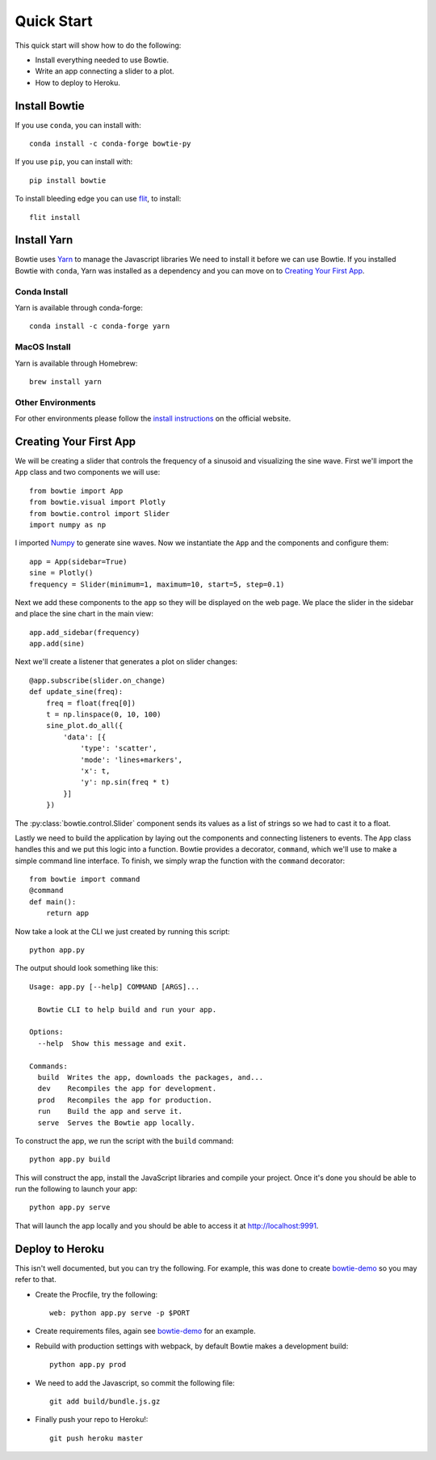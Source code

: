 .. Bowtie documentation master file, created by
   sphinx-quickstart on Fri Aug 19 23:07:25 2016.
   You can adapt this file completely to your liking, but it should at least
   contain the root `toctree` directive.

.. _quickstart:

Quick Start
===========

This quick start will show how to do the following:

* Install everything needed to use Bowtie.
* Write an app connecting a slider to a plot.
* How to deploy to Heroku.

Install Bowtie
--------------

If you use ``conda``, you can install with::

    conda install -c conda-forge bowtie-py

If you use ``pip``, you can install with::

    pip install bowtie

To install bleeding edge you can use `flit <http://flit.readthedocs.io/en/latest/index.html>`_, to install::

    flit install

Install Yarn
------------

Bowtie uses `Yarn <https://yarnpkg.com/>`_ to manage the Javascript libraries
We need to install it before we can use Bowtie.
If you installed Bowtie with ``conda``, Yarn was installed as a dependency and you can move on to `Creating Your First App`_.

Conda Install
^^^^^^^^^^^^^

Yarn is available through conda-forge::

    conda install -c conda-forge yarn

MacOS Install
^^^^^^^^^^^^^

Yarn is available through Homebrew::

    brew install yarn

Other Environments
^^^^^^^^^^^^^^^^^^

For other environments please follow the `install instructions <https://yarnpkg.com/en/docs/install>`_
on the official website.


Creating Your First App
-----------------------

We will be creating a slider that controls the frequency of a sinusoid and visualizing the sine wave.
First we'll import the ``App`` class and two components we will use::

    from bowtie import App
    from bowtie.visual import Plotly
    from bowtie.control import Slider
    import numpy as np

I imported `Numpy <http://www.numpy.org/>`_ to generate sine waves.
Now we instantiate the ``App`` and the components and configure them::

    app = App(sidebar=True)
    sine = Plotly()
    frequency = Slider(minimum=1, maximum=10, start=5, step=0.1)

Next we add these components to the ``app`` so they will be displayed on the web page.
We place the slider in the sidebar and place the sine chart in the main view::

    app.add_sidebar(frequency)
    app.add(sine)

Next we'll create a listener that generates a plot on slider changes::

    @app.subscribe(slider.on_change)
    def update_sine(freq):
        freq = float(freq[0])
        t = np.linspace(0, 10, 100)
        sine_plot.do_all({
            'data': [{
                'type': 'scatter',
                'mode': 'lines+markers',
                'x': t,
                'y': np.sin(freq * t)
            }]
        })

The :py:class:`bowtie.control.Slider` component sends its values as a list of strings so we had to cast it to a float.

Lastly we need to build the application by laying out the components and connecting listeners to events.
The ``App`` class handles this and we put this logic into a function.
Bowtie provides a decorator, ``command``, which we'll use to make a simple command line interface.
To finish, we simply wrap the function with the ``command`` decorator::

    from bowtie import command
    @command
    def main():
        return app

Now take a look at the CLI we just created by running this script::

    python app.py

The output should look something like this::

    Usage: app.py [--help] COMMAND [ARGS]...

      Bowtie CLI to help build and run your app.

    Options:
      --help  Show this message and exit.

    Commands:
      build  Writes the app, downloads the packages, and...
      dev    Recompiles the app for development.
      prod   Recompiles the app for production.
      run    Build the app and serve it.
      serve  Serves the Bowtie app locally.

To construct the app, we run the script with the ``build`` command::

    python app.py build

This will construct the app, install the JavaScript libraries and compile your project.
Once it's done you should be able to run the following to launch your app::

    python app.py serve

That will launch the app locally and you should be able to access it at http://localhost:9991.

Deploy to Heroku
----------------

This isn't well documented, but you can try the following.
For example, this was done to create `bowtie-demo <https://github.com/jwkvam/bowtie-demo/>`_ so you may refer to that.

* Create the Procfile, try the following::

    web: python app.py serve -p $PORT

* Create requirements files, again see `bowtie-demo <https://github.com/jwkvam/bowtie-demo/>`_ for an example.
* Rebuild with production settings with webpack, by default Bowtie makes a development build::

    python app.py prod

* We need to add the Javascript, so commit the following file::

    git add build/bundle.js.gz

* Finally push your repo to Heroku!::

    git push heroku master
